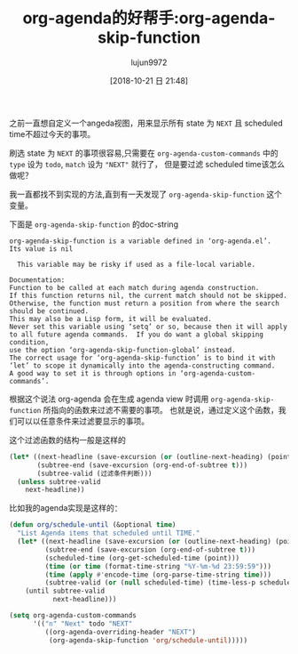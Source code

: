 #+TITLE: org-agenda的好帮手:org-agenda-skip-function
#+AUTHOR: lujun9972
#+TAGS: Emacs之怒
#+DATE: [2018-10-21 日 21:48]
#+LANGUAGE:  zh-CN
#+OPTIONS:  H:6 num:nil toc:t \n:nil ::t |:t ^:nil -:nil f:t *:t <:nil

之前一直想自定义一个angeda视图，用来显示所有 state 为 =NEXT= 且 scheduled time不超过今天的事项。

刷选 state 为 =NEXT= 的事项很容易,只需要在 =org-agenda-custom-commands= 中的 =type= 设为 =todo=, =match= 设为 ="NEXT"= 就行了，
但是要过滤 scheduled time该怎么做呢？

我一直都找不到实现的方法,直到有一天发现了 =org-agenda-skip-function= 这个变量。

下面是 =org-agenda-skip-function= 的doc-string
#+BEGIN_EXAMPLE
  org-agenda-skip-function is a variable defined in ‘org-agenda.el’.
  Its value is nil

    This variable may be risky if used as a file-local variable.

  Documentation:
  Function to be called at each match during agenda construction.
  If this function returns nil, the current match should not be skipped.
  Otherwise, the function must return a position from where the search
  should be continued.
  This may also be a Lisp form, it will be evaluated.
  Never set this variable using ‘setq’ or so, because then it will apply
  to all future agenda commands.  If you do want a global skipping condition,
  use the option ‘org-agenda-skip-function-global’ instead.
  The correct usage for ‘org-agenda-skip-function’ is to bind it with
  ‘let’ to scope it dynamically into the agenda-constructing command.
  A good way to set it is through options in ‘org-agenda-custom-commands’.
#+END_EXAMPLE

根据这个说法 org-agenda 会在生成 agenda view 时调用 =org-agenda-skip-function= 所指向的函数来过滤不需要的事项。
也就是说，通过定义这个函数，我们可以以任意条件来过滤要显示的事项。

这个过滤函数的结构一般是这样的
#+BEGIN_SRC emacs-lisp
  (let* ((next-headline (save-excursion (or (outline-next-heading) (point-max))))
         (subtree-end (save-excursion (org-end-of-subtree t)))
         (subtree-valid (过滤条件判断)))
    (unless subtree-valid
      next-headline))
#+END_SRC

比如我的agenda实现是这样的：
#+BEGIN_SRC emacs-lisp
  (defun org/schedule-until (&optional time)
    "List Agenda items that scheduled until TIME."
    (let* ((next-headline (save-excursion (or (outline-next-heading) (point-max))))
           (subtree-end (save-excursion (org-end-of-subtree t)))
           (scheduled-time (org-get-scheduled-time (point)))
           (time (or time (format-time-string "%Y-%m-%d 23:59:59")))
           (time (apply #'encode-time (org-parse-time-string time)))
           (subtree-valid (or (null scheduled-time) (time-less-p scheduled-time time))))
      (until subtree-valid
             next-headline)))

  (setq org-agenda-custom-commands
        '(("n" "Next" todo "NEXT"
           ((org-agenda-overriding-header "NEXT")
            (org-agenda-skip-function 'org/schedule-until)))))
#+END_SRC
